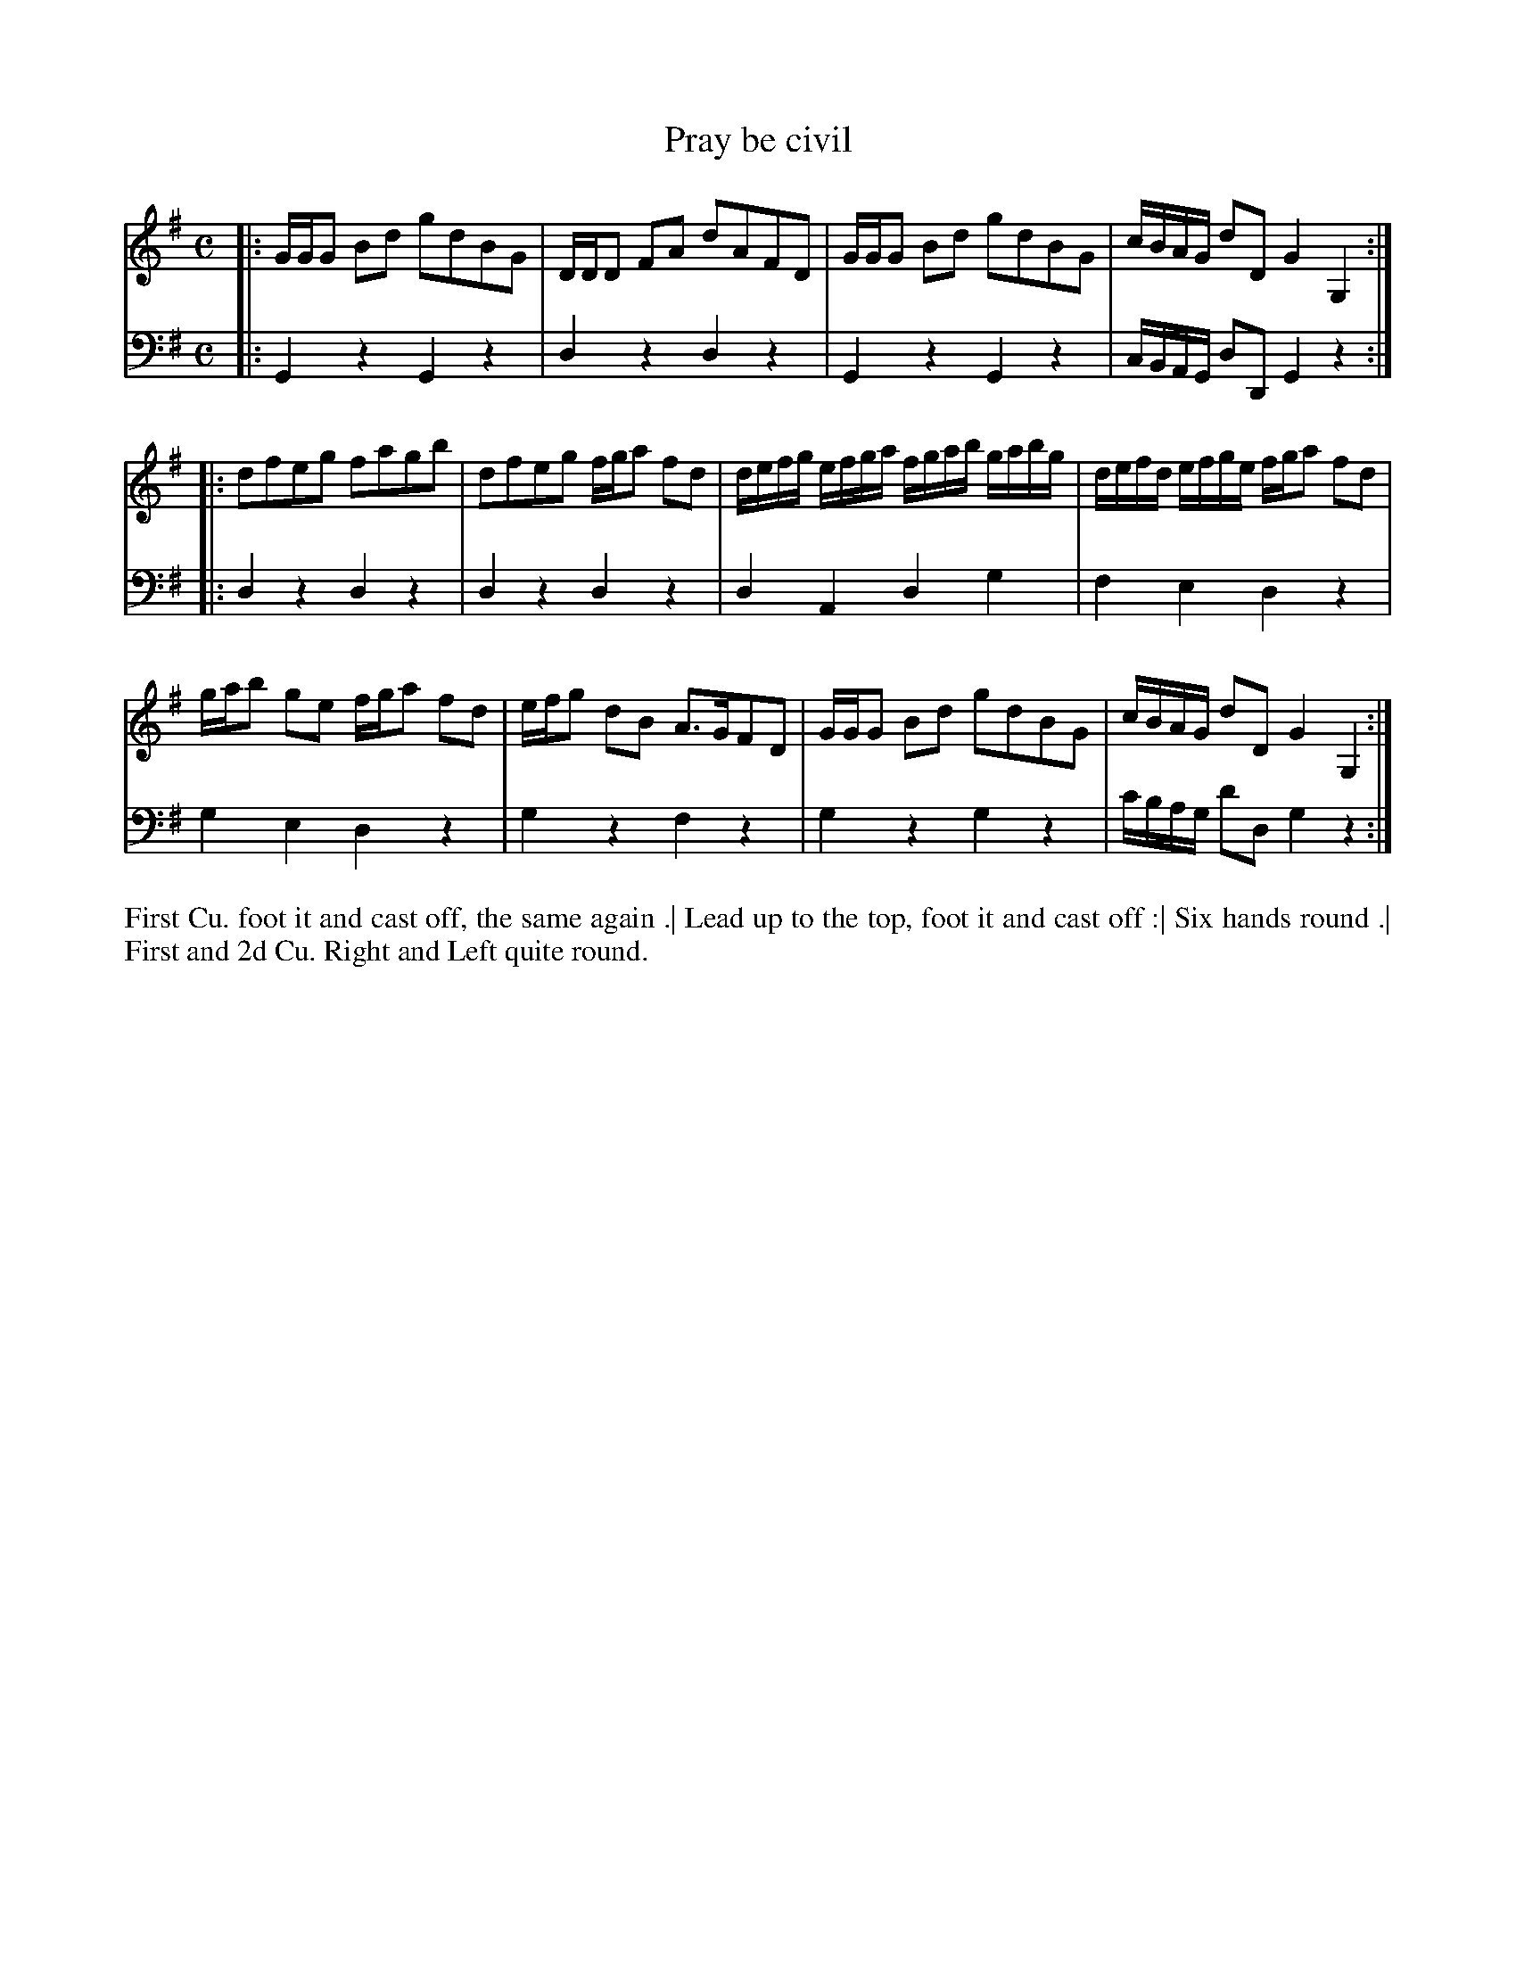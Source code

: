 X: 4326
T: Pray be civil
N: Pub: J. Walsh, London, 1748
Z: 2012 John Chambers <jc:trillian.mit.edu>
M: C
L: 1/16
K: G
%
V: 1
|: GGG2 B2d2 g2d2B2G2 | DDD2 F2A2 d2A2F2D2 | GGG2 B2d2 g2d2B2G2 | cBAG d2D2 G4 G,4 :|
|: d2f2e2g2 f2a2g2b2 | d2f2e2g2 fga2 f2d2 | defg efga fgab gabg | defd efge fga2 f2d2 |
   gab2 g2e2 fga2 f2d2 | efg2 d2B2 A3GF2D2 | GGG2 B2d2 g2d2B2G2 | cBAG d2D2 G4 G,4 :|
%
V: 2 clef=bass middle=d
|: G4z4 G4z4 | d4z4 d4z4 | G4z4 G4z4 | cBAG d2D2 G4 z4 :|
|: d4z4 d4z4 | d4z4 d4z4 | d4A4 d4g4 | f4   e4   d4 z4 |
   g4e4 d4z4 | g4z4 f4z4 | g4z4 g4z4 | c'bag d'2d2 g4z4 :|
%%begintext align
First Cu. foot it and cast off, the same again .|
Lead up to the top, foot it and cast off :|
Six hands round .|
First and 2d Cu. Right and Left quite round.
%%endtext
